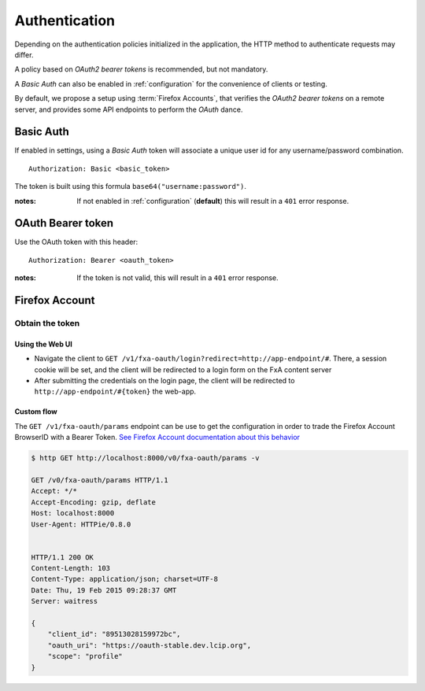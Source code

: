 ##############
Authentication
##############

.. _authentication:


Depending on the authentication policies initialized in the application,
the HTTP method to authenticate requests may differ.

A policy based on *OAuth2 bearer tokens* is recommended, but not mandatory.

A *Basic Auth* can also be enabled in :ref:`configuration` for the convenience
of clients or testing.

By default, we propose a setup using :term:`Firefox Accounts`, that verifies
the *OAuth2 bearer tokens* on a remote server, and provides some API endpoints
to perform the *OAuth* dance.


Basic Auth
==========

If enabled in settings, using a *Basic Auth* token will associate a unique
user id for any username/password combination.

::

    Authorization: Basic <basic_token>


The token is built using this formula ``base64("username:password")``.

:notes:

    If not enabled in :ref:`configuration` (**default**) this will result
    in a ``401`` error response.


OAuth Bearer token
==================

Use the OAuth token with this header:

::

    Authorization: Bearer <oauth_token>


:notes:

    If the token is not valid, this will result in a ``401`` error response.


Firefox Account
===============

Obtain the token
----------------

Using the Web UI
::::::::::::::::

* Navigate the client to ``GET /v1/fxa-oauth/login?redirect=http://app-endpoint/#``. There, a session
  cookie will be set, and the client will be redirected to a login
  form on the FxA content server
* After submitting the credentials on the login page, the client will
  be redirected to ``http://app-endpoint/#{token}`` the web-app.


Custom flow
:::::::::::

The ``GET /v1/fxa-oauth/params`` endpoint can be use to get the
configuration in order to trade the Firefox Account BrowserID with a
Bearer Token. `See Firefox Account documentation about this behavior
<https://developer.mozilla.org/en-US/Firefox_Accounts#Firefox_Accounts_BrowserID_API>`_

.. code-block:: http

    $ http GET http://localhost:8000/v0/fxa-oauth/params -v

    GET /v0/fxa-oauth/params HTTP/1.1
    Accept: */*
    Accept-Encoding: gzip, deflate
    Host: localhost:8000
    User-Agent: HTTPie/0.8.0


    HTTP/1.1 200 OK
    Content-Length: 103
    Content-Type: application/json; charset=UTF-8
    Date: Thu, 19 Feb 2015 09:28:37 GMT
    Server: waitress

    {
        "client_id": "89513028159972bc",
        "oauth_uri": "https://oauth-stable.dev.lcip.org",
        "scope": "profile"
    }
